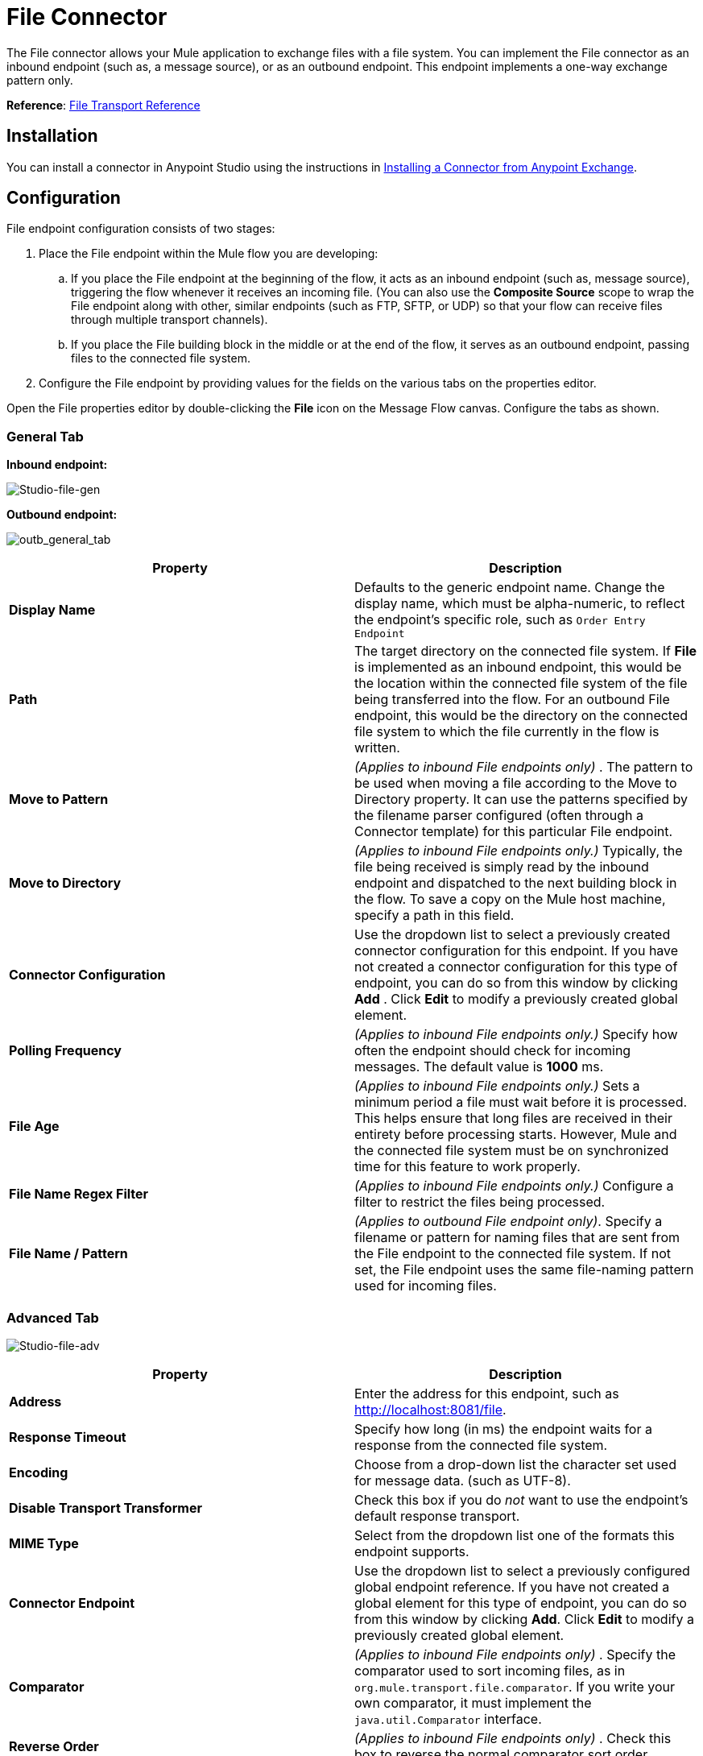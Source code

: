 = File Connector
:keywords: anypoint studio, esb, connectors, files, file connector, endpoints

The File connector allows your Mule application to exchange files with a file system. You can implement the File connector as an inbound endpoint (such as, a message source), or as an outbound endpoint. This endpoint implements a one-way exchange pattern only.

*Reference*: link:/mule-user-guide/v/3.8-beta/file-transport-reference[File Transport Reference]

== Installation

You can install a connector in Anypoint Studio using the instructions in link:/mule-fundamentals/v/3.7/anypoint-exchange#installing-a-connector-from-anypoint-exchange[Installing a Connector from Anypoint Exchange].  

== Configuration

File endpoint configuration consists of two stages:

. Place the File endpoint within the Mule flow you are developing: +
.. If you place the File endpoint at the beginning of the flow, it acts as an inbound endpoint (such as, message source), triggering the flow whenever it receives an incoming file. (You can also use the *Composite Source* scope to wrap the File endpoint along with other, similar endpoints (such as FTP, SFTP, or UDP) so that your flow can receive files through multiple transport channels).
.. If you place the File building block in the middle or at the end of the flow, it serves as an outbound endpoint, passing files to the connected file system.
. Configure the File endpoint by providing values for the fields on the various tabs on the properties editor.

Open the File properties editor by double-clicking the *File* icon on the Message Flow canvas. Configure the tabs as shown.

=== General Tab

*Inbound endpoint:*

image:Studio-file-gen.png[Studio-file-gen]

*Outbound endpoint:*

image:outb_general_tab.png[outb_general_tab]

[width="100%",cols="50%,50%",options="header"]
|===
|Property |Description
|*Display Name* |Defaults to the generic endpoint name. Change the display name, which must be alpha-numeric, to reflect the endpoint's specific role, such as `Order Entry Endpoint`
|*Path* |The target directory on the connected file system. If *File* is implemented as an inbound endpoint, this would be the location within the connected file system of the file being transferred into the flow. For an outbound File endpoint, this would be the directory on the connected file system to which the file currently in the flow is written.
|*Move to Pattern* |_(Applies to inbound File endpoints only)_ . The pattern to be used when moving a file according to the Move to Directory property. It can use the patterns specified by the filename parser configured (often through a Connector template) for this particular File endpoint.
|*Move to Directory* |_(Applies to inbound File endpoints only.)_ Typically, the file being received is simply read by the inbound endpoint and dispatched to the next building block in the flow. To save a copy on the Mule host machine, specify a path in this field.
|*Connector Configuration* |Use the dropdown list to select a previously created connector configuration for this endpoint. If you have not created a connector configuration for this type of endpoint, you can do so from this window by clicking *Add* . Click *Edit* to modify a previously created global element.
|*Polling Frequency* |_(Applies to inbound File endpoints only.)_ Specify how often the endpoint should check for incoming messages. The default value is *1000* ms.
|*File Age* |_(Applies to inbound File endpoints only.)_ Sets a minimum period a file must wait before it is processed. This helps ensure that long files are received in their entirety before processing starts. However, Mule and the connected file system must be on synchronized time for this feature to work properly.
|*File Name Regex Filter* |_(Applies to inbound File endpoints only.)_ Configure a filter to restrict the files being processed.
|*File Name / Pattern* |_(Applies to outbound File endpoint only)_. Specify a filename or pattern for naming files that are sent from the File endpoint to the connected file system. If not set, the File endpoint uses the same file-naming pattern used for incoming files.
|===

=== Advanced Tab

image:Studio-file-adv.png[Studio-file-adv]

[width="100%",cols="50%,50%",options="header"]
|===
|Property |Description
|*Address* |Enter the address for this endpoint, such as http://localhost:8081/file.
|*Response Timeout* |Specify how long (in ms) the endpoint waits for a response from the connected file system.
|*Encoding* |Choose from a drop-down list the character set used for message data. (such as UTF-8).
|*Disable Transport Transformer* |Check this box if you do _not_ want to use the endpoint’s default response transport.
|*MIME Type* |Select from the dropdown list one of the formats this endpoint supports.
|*Connector Endpoint* |Use the dropdown list to select a previously configured global endpoint reference. If you have not created a global element for this type of endpoint, you can do so from this window by clicking *Add*. Click *Edit* to modify a previously created global element.
|*Comparator* |_(Applies to inbound File endpoints only)_ . Specify the comparator used to sort incoming files, as in `org.mule.transport.file.comparator`. If you write your own comparator, it must implement the `java.util.Comparator` interface.
|*Reverse Order* |_(Applies to inbound File endpoints only)_ . Check this box to reverse the normal comparator sort order.
|*Enable default events tracking* |Enable default  link:/mule-user-guide/v/3.8-beta/business-events[business event]  tracking for this endpoint.
|===

=== Transformers Tab

image:Studio-file-trans.png[Studio-file-trans]

[width="100%",cols="50%,50%",options="header"]
|===
|Property |Description
|*Request Transformer References* |Enter a list of synchronous transformers that are applied to the request before it is sent to the transport.
|*Response Transformer References* |Enter a list of synchronous transformers that are applied to the response before it is returned from the transport.
|===

== See Also

See the link:/mule-user-guide/v/3.8-beta/file-transport-reference[File Transport Reference] for details on setting the properties for a File endpoint using an XML editor.
